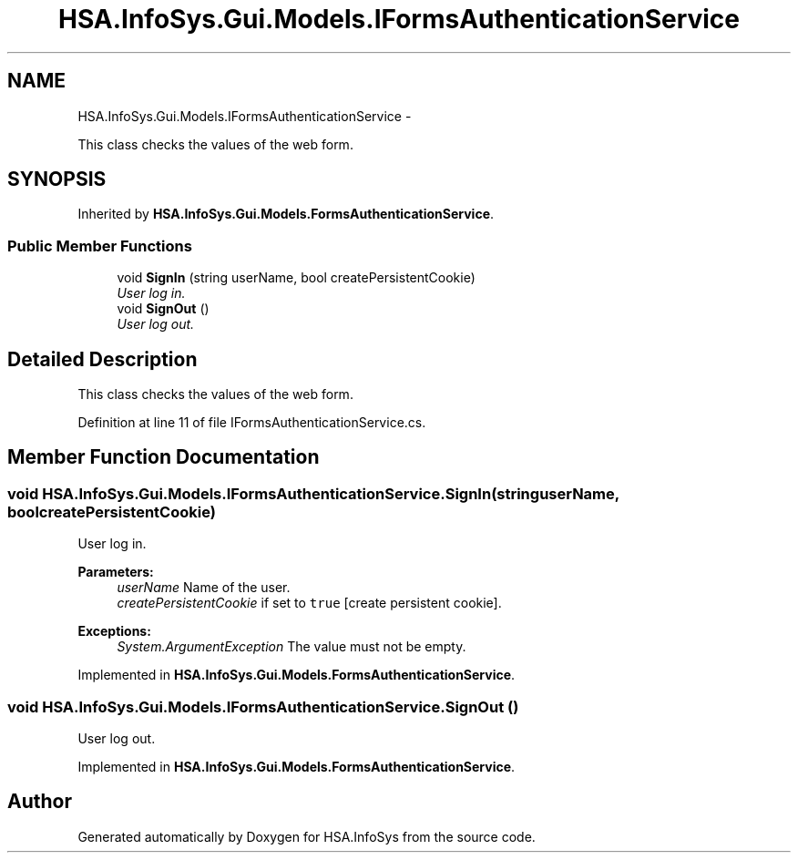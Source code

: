 .TH "HSA.InfoSys.Gui.Models.IFormsAuthenticationService" 3 "Fri Jul 5 2013" "Version 1.0" "HSA.InfoSys" \" -*- nroff -*-
.ad l
.nh
.SH NAME
HSA.InfoSys.Gui.Models.IFormsAuthenticationService \- 
.PP
This class checks the values of the web form\&.  

.SH SYNOPSIS
.br
.PP
.PP
Inherited by \fBHSA\&.InfoSys\&.Gui\&.Models\&.FormsAuthenticationService\fP\&.
.SS "Public Member Functions"

.in +1c
.ti -1c
.RI "void \fBSignIn\fP (string userName, bool createPersistentCookie)"
.br
.RI "\fIUser log in\&. \fP"
.ti -1c
.RI "void \fBSignOut\fP ()"
.br
.RI "\fIUser log out\&. \fP"
.in -1c
.SH "Detailed Description"
.PP 
This class checks the values of the web form\&. 


.PP
Definition at line 11 of file IFormsAuthenticationService\&.cs\&.
.SH "Member Function Documentation"
.PP 
.SS "void HSA\&.InfoSys\&.Gui\&.Models\&.IFormsAuthenticationService\&.SignIn (stringuserName, boolcreatePersistentCookie)"

.PP
User log in\&. 
.PP
\fBParameters:\fP
.RS 4
\fIuserName\fP Name of the user\&.
.br
\fIcreatePersistentCookie\fP if set to \fCtrue\fP [create persistent cookie]\&.
.RE
.PP
\fBExceptions:\fP
.RS 4
\fISystem\&.ArgumentException\fP The value must not be empty\&.
.RE
.PP

.PP
Implemented in \fBHSA\&.InfoSys\&.Gui\&.Models\&.FormsAuthenticationService\fP\&.
.SS "void HSA\&.InfoSys\&.Gui\&.Models\&.IFormsAuthenticationService\&.SignOut ()"

.PP
User log out\&. 
.PP
Implemented in \fBHSA\&.InfoSys\&.Gui\&.Models\&.FormsAuthenticationService\fP\&.

.SH "Author"
.PP 
Generated automatically by Doxygen for HSA\&.InfoSys from the source code\&.
